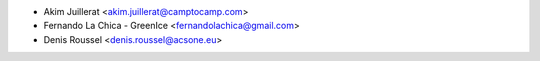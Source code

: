 * Akim Juillerat <akim.juillerat@camptocamp.com>
* Fernando La Chica - GreenIce <fernandolachica@gmail.com>
* Denis Roussel <denis.roussel@acsone.eu>
